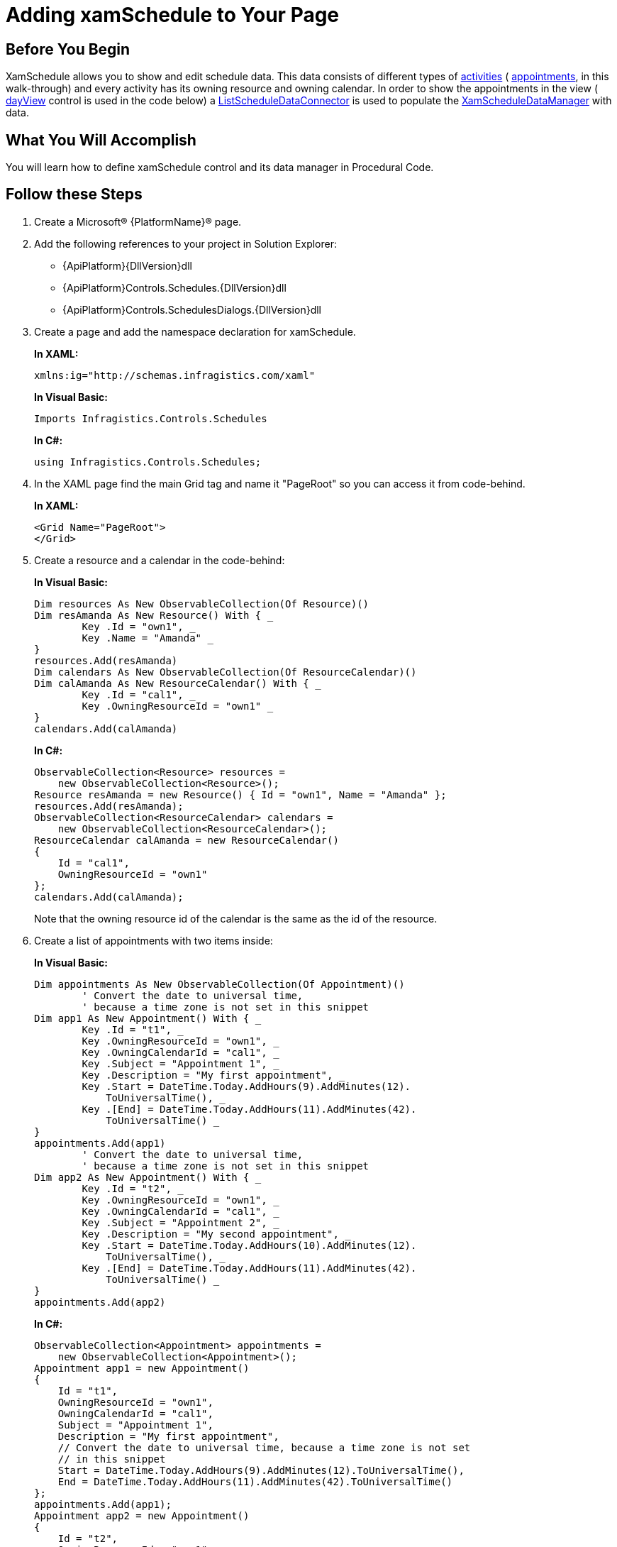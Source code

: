 ﻿////
|metadata|
{
    "name": "xamschedule-getting-started",
    "controlName": ["xamSchedule"],
    "tags": ["Getting Started","How Do I","Scheduling"],
    "guid": "4b32ea6a-5ba3-40f3-b88b-897bb1f1e1e6",
    "buildFlags": [],
    "createdOn": "2016-05-25T18:21:58.6443227Z"
}
|metadata|
////

= Adding xamSchedule to Your Page

== Before You Begin

XamSchedule allows you to show and edit schedule data. This data consists of different types of link:{ApiPlatform}controls.schedules{ApiVersion}~infragistics.controls.schedules.activitybase.html[activities] ( link:{ApiPlatform}controls.schedules{ApiVersion}~infragistics.controls.schedules.appointment.html[appointments], in this walk-through) and every activity has its owning resource and owning calendar. In order to show the appointments in the view ( link:{ApiPlatform}controls.schedules{ApiVersion}~infragistics.controls.schedules.xamdayview.html[dayView] control is used in the code below) a link:{ApiPlatform}controls.schedules{ApiVersion}~infragistics.controls.schedules.listscheduledataconnector.html[ListScheduleDataConnector] is used to populate the link:{ApiPlatform}controls.schedules{ApiVersion}~infragistics.controls.schedules.xamscheduledatamanager.html[XamScheduleDataManager] with data.

== What You Will Accomplish

You will learn how to define xamSchedule control and its data manager in Procedural Code.

== Follow these Steps

[start=1]
. Create a Microsoft® {PlatformName}® page.

[start=2]
. Add the following references to your project in Solution Explorer:

** {ApiPlatform}{DllVersion}dll
** {ApiPlatform}Controls.Schedules.{DllVersion}dll
** {ApiPlatform}Controls.SchedulesDialogs.{DllVersion}dll

[start=3]
. Create a page and add the namespace declaration for xamSchedule.
+
*In XAML:*
+
[source,xaml]
----
xmlns:ig="http://schemas.infragistics.com/xaml"
----
+
*In Visual Basic:*
+
[source,vb]
----
Imports Infragistics.Controls.Schedules
----
+
*In C#:*
+
[source,csharp]
----
using Infragistics.Controls.Schedules;
----

[start=4]
. In the XAML page find the main Grid tag and name it "PageRoot" so you can access it from code-behind.
+
*In XAML:*
+
[source,xaml]
----
<Grid Name="PageRoot"> 
</Grid>
----

[start=5]
. Create a resource and a calendar in the code-behind:
+
*In Visual Basic:*
+
[source,vb]
----
Dim resources As New ObservableCollection(Of Resource)()
Dim resAmanda As New Resource() With { _
        Key .Id = "own1", _
        Key .Name = "Amanda" _
}
resources.Add(resAmanda)
Dim calendars As New ObservableCollection(Of ResourceCalendar)()
Dim calAmanda As New ResourceCalendar() With { _
        Key .Id = "cal1", _
        Key .OwningResourceId = "own1" _
}
calendars.Add(calAmanda)
----
+
*In C#:*
+
[source,csharp]
----
ObservableCollection<Resource> resources =
    new ObservableCollection<Resource>();
Resource resAmanda = new Resource() { Id = "own1", Name = "Amanda" };
resources.Add(resAmanda);
ObservableCollection<ResourceCalendar> calendars =
    new ObservableCollection<ResourceCalendar>(); 
ResourceCalendar calAmanda = new ResourceCalendar()
{
    Id = "cal1",
    OwningResourceId = "own1"
};
calendars.Add(calAmanda);
----
+
Note that the owning resource id of the calendar is the same as the id of the resource.

[start=6]
. Create a list of appointments with two items inside:
+
*In Visual Basic:*
+
[source,vb]
----
Dim appointments As New ObservableCollection(Of Appointment)()
        ' Convert the date to universal time,
        ' because a time zone is not set in this snippet 
Dim app1 As New Appointment() With { _
        Key .Id = "t1", _
        Key .OwningResourceId = "own1", _
        Key .OwningCalendarId = "cal1", _
        Key .Subject = "Appointment 1", _
        Key .Description = "My first appointment", _
        Key .Start = DateTime.Today.AddHours(9).AddMinutes(12).
            ToUniversalTime(), _
        Key .[End] = DateTime.Today.AddHours(11).AddMinutes(42).
            ToUniversalTime() _
}
appointments.Add(app1)
        ' Convert the date to universal time,
        ' because a time zone is not set in this snippet    
Dim app2 As New Appointment() With { _
        Key .Id = "t2", _
        Key .OwningResourceId = "own1", _
        Key .OwningCalendarId = "cal1", _
        Key .Subject = "Appointment 2", _
        Key .Description = "My second appointment", _
        Key .Start = DateTime.Today.AddHours(10).AddMinutes(12).
            ToUniversalTime(), _
        Key .[End] = DateTime.Today.AddHours(11).AddMinutes(42).
            ToUniversalTime() _
}
appointments.Add(app2)
----
+
*In C#:*
+
[source,csharp]
----
ObservableCollection<Appointment> appointments =
    new ObservableCollection<Appointment>(); 
Appointment app1 = new Appointment()
{
    Id = "t1",
    OwningResourceId = "own1",
    OwningCalendarId = "cal1",
    Subject = "Appointment 1",
    Description = "My first appointment",
    // Convert the date to universal time, because a time zone is not set
    // in this snippet    
    Start = DateTime.Today.AddHours(9).AddMinutes(12).ToUniversalTime(),
    End = DateTime.Today.AddHours(11).AddMinutes(42).ToUniversalTime()
};
appointments.Add(app1);
Appointment app2 = new Appointment()
{
    Id = "t2",
    OwningResourceId = "own1",
    OwningCalendarId = "cal1",
    Subject = "Appointment 2",
    Description = "My second appointment",
    // Convert the date to universal time, because a time zone is not set
    // in this snippet    
    Start = DateTime.Today.AddHours(10).AddMinutes(12).ToUniversalTime(),
    End = DateTime.Today.AddHours(11).AddMinutes(42).ToUniversalTime()
};
appointments.Add(app2);
----
+
Note that the two appointments' resource id and the calendar id are the same as the resource and calendar defined in the previous step.

[start=7]
. Find the main grid in the XAML page or the page contructor if you are going to use the code-behind and add create a ListScheduleDataConnector. Attach the list of resources, calendars and appointments to it:
+
*In XAML:*
+
[source,xaml]
----
<ig:ListScheduleDataConnector x:Name="dataConnector" />
----
+
*In Visual Basic:*
+
[source,vb]
----
Dim dataConnector As New ListScheduleDataConnector()
dataConnector.ResourceItemsSource = resources
dataConnector.ResourceCalendarItemsSource = calendars
dataConnector.AppointmentItemsSource = appointments
----
+
*In C#:*
+
[source,csharp]
----
ListScheduleDataConnector dataConnector =
    new ListScheduleDataConnector();
dataConnector.ResourceItemsSource = resources;
dataConnector.ResourceCalendarItemsSource = calendars;
dataConnector.AppointmentItemsSource = appointments;
----

[start=8]
. Create the xamScheduleDataManager and bind the DataConnector property to the data connector. Create one link:{ApiPlatform}controls.schedules{ApiVersion}~infragistics.controls.schedules.calendargroup.html[CalendarGroup] in the collection CalendarGroups. link:{ApiPlatform}controls.schedules{ApiVersion}~infragistics.controls.schedules.calendargroup~initialcalendarids.html[InitialCalendarIds] property can contain comma separated values specifying the calendars to be shown. The format is owningResourceId[calendarId] or just owningResourceId if the primary calendar is the display target.
+
Ex: InitialCalendarIds=“own2, own1[cal1]”
+
*In XAML:*
+
[source,xaml]
----
<ig:XamScheduleDataManager x:Name="dataManager"
             DataConnector="{Binding ElementName=dataConnector}">
     <ig:XamScheduleDataManager.CalendarGroups>
         <ig:CalendarGroup InitialCalendarIds="own1[cal1]"/>
     </ig:XamScheduleDataManager.CalendarGroups>
</ig:XamScheduleDataManager>
----

[start=9]
. Create a calendar group and set the initial calendar:
+
*In Visual Basic:*
+
[source,vb]
----
Dim dataManager As New XamScheduleDataManager()
dataManager.DataConnector = dataConnector
Dim calGroups As CalendarGroupCollection = _
    dataManager.CalendarGroups
Dim calGroup As New CalendarGroup()
calGroup.InitialCalendarIds = "own1[cal1]"
calGroups.Add(calGroup)
----
+
*In C#:*
+
[source,csharp]
----
XamScheduleDataManager dataManager = new XamScheduleDataManager(); 
dataManager.DataConnector = dataConnector;
CalendarGroupCollection calGroups = dataManager.CalendarGroups;
CalendarGroup calGroup = new CalendarGroup();
calGroup.InitialCalendarIds = "own1[cal1]";
calGroups.Add(calGroup);
----
+
*Note:* Resources may have more than one calendars associated with them, so we are specifying which calendar is to be used. If you do not specify a calendar the primary for the current user will be used.

[start=10]
. Finally create a xamSchedule DayView, attach the data manager to it and add it to the "PageRoot" grid named in step 4:
+
*In XAML:*
+
[source,xaml]
----
<ig:XamDayView x:Name="dayView"
DataManager="{Binding ElementName=dataManager}" />
----
+
*In Visual Basic:*
+
[source,vb]
----
Dim dayView As New XamDayView()
dayView.DataManager = dataManager
Me.PageRoot.Children.Add(dayView)
----
+
*In C#:*
+
[source,csharp]
----
XamDayView dayView = new XamDayView();
dayView.DataManager = dataManager;
this.PageRoot.Children.Add(dayView);
----

[start=11]
. Save and run the application. Scroll down the view to find the appointments you just created. 
+
image::images/xamSch_Get_Start01.png[]
